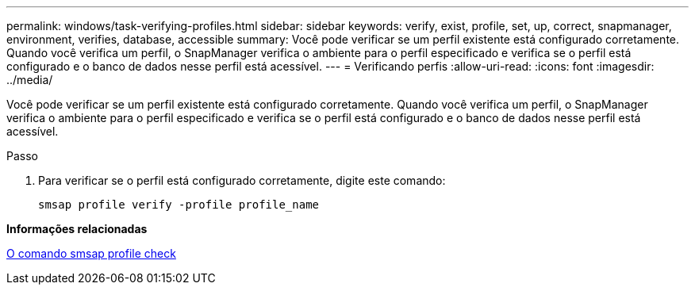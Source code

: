 ---
permalink: windows/task-verifying-profiles.html 
sidebar: sidebar 
keywords: verify, exist, profile, set, up, correct, snapmanager, environment, verifies, database, accessible 
summary: Você pode verificar se um perfil existente está configurado corretamente. Quando você verifica um perfil, o SnapManager verifica o ambiente para o perfil especificado e verifica se o perfil está configurado e o banco de dados nesse perfil está acessível. 
---
= Verificando perfis
:allow-uri-read: 
:icons: font
:imagesdir: ../media/


[role="lead"]
Você pode verificar se um perfil existente está configurado corretamente. Quando você verifica um perfil, o SnapManager verifica o ambiente para o perfil especificado e verifica se o perfil está configurado e o banco de dados nesse perfil está acessível.

.Passo
. Para verificar se o perfil está configurado corretamente, digite este comando:
+
`smsap profile verify -profile profile_name`



*Informações relacionadas*

xref:reference-the-smosmsapprofile-verify-command.adoc[O comando smsap profile check]
